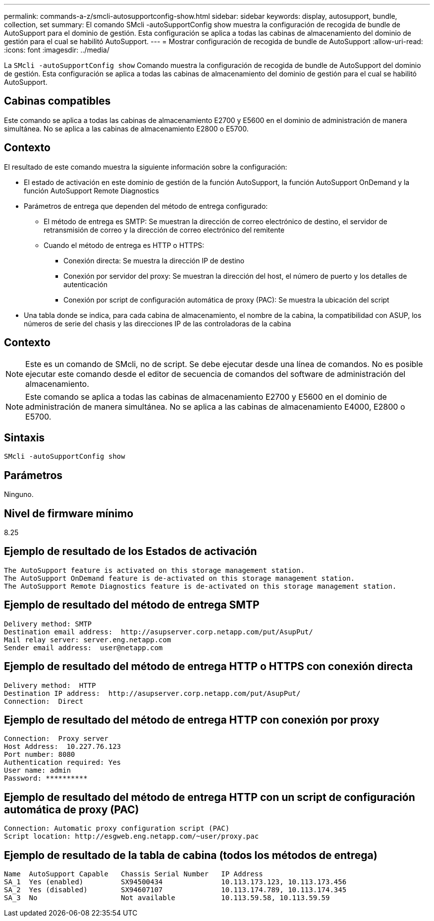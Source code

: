 ---
permalink: commands-a-z/smcli-autosupportconfig-show.html 
sidebar: sidebar 
keywords: display, autosupport, bundle, collection, set 
summary: El comando SMcli -autoSupportConfig show muestra la configuración de recogida de bundle de AutoSupport para el dominio de gestión. Esta configuración se aplica a todas las cabinas de almacenamiento del dominio de gestión para el cual se habilitó AutoSupport. 
---
= Mostrar configuración de recogida de bundle de AutoSupport
:allow-uri-read: 
:icons: font
:imagesdir: ../media/


[role="lead"]
La `SMcli -autoSupportConfig show` Comando muestra la configuración de recogida de bundle de AutoSupport del dominio de gestión. Esta configuración se aplica a todas las cabinas de almacenamiento del dominio de gestión para el cual se habilitó AutoSupport.



== Cabinas compatibles

Este comando se aplica a todas las cabinas de almacenamiento E2700 y E5600 en el dominio de administración de manera simultánea. No se aplica a las cabinas de almacenamiento E2800 o E5700.



== Contexto

El resultado de este comando muestra la siguiente información sobre la configuración:

* El estado de activación en este dominio de gestión de la función AutoSupport, la función AutoSupport OnDemand y la función AutoSupport Remote Diagnostics
* Parámetros de entrega que dependen del método de entrega configurado:
+
** El método de entrega es SMTP: Se muestran la dirección de correo electrónico de destino, el servidor de retransmisión de correo y la dirección de correo electrónico del remitente
** Cuando el método de entrega es HTTP o HTTPS:
+
*** Conexión directa: Se muestra la dirección IP de destino
*** Conexión por servidor del proxy: Se muestran la dirección del host, el número de puerto y los detalles de autenticación
*** Conexión por script de configuración automática de proxy (PAC): Se muestra la ubicación del script




* Una tabla donde se indica, para cada cabina de almacenamiento, el nombre de la cabina, la compatibilidad con ASUP, los números de serie del chasis y las direcciones IP de las controladoras de la cabina




== Contexto

[NOTE]
====
Este es un comando de SMcli, no de script. Se debe ejecutar desde una línea de comandos. No es posible ejecutar este comando desde el editor de secuencia de comandos del software de administración del almacenamiento.

====
[NOTE]
====
Este comando se aplica a todas las cabinas de almacenamiento E2700 y E5600 en el dominio de administración de manera simultánea. No se aplica a las cabinas de almacenamiento E4000, E2800 o E5700.

====


== Sintaxis

[source, cli]
----
SMcli -autoSupportConfig show
----


== Parámetros

Ninguno.



== Nivel de firmware mínimo

8.25



== Ejemplo de resultado de los Estados de activación

[listing]
----
The AutoSupport feature is activated on this storage management station.
The AutoSupport OnDemand feature is de-activated on this storage management station.
The AutoSupport Remote Diagnostics feature is de-activated on this storage management station.
----


== Ejemplo de resultado del método de entrega SMTP

[listing]
----
Delivery method: SMTP
Destination email address:  http://asupserver.corp.netapp.com/put/AsupPut/
Mail relay server: server.eng.netapp.com
Sender email address:  user@netapp.com
----


== Ejemplo de resultado del método de entrega HTTP o HTTPS con conexión directa

[listing]
----
Delivery method:  HTTP
Destination IP address:  http://asupserver.corp.netapp.com/put/AsupPut/
Connection:  Direct
----


== Ejemplo de resultado del método de entrega HTTP con conexión por proxy

[listing]
----
Connection:  Proxy server
Host Address:  10.227.76.123
Port number: 8080
Authentication required: Yes
User name: admin
Password: **********
----


== Ejemplo de resultado del método de entrega HTTP con un script de configuración automática de proxy (PAC)

[listing]
----
Connection: Automatic proxy configuration script (PAC)
Script location: http://esgweb.eng.netapp.com/~user/proxy.pac
----


== Ejemplo de resultado de la tabla de cabina (todos los métodos de entrega)

[listing]
----

Name  AutoSupport Capable   Chassis Serial Number   IP Address
SA_1  Yes (enabled)         SX94500434              10.113.173.123, 10.113.173.456
SA_2  Yes (disabled)        SX94607107              10.113.174.789, 10.113.174.345
SA_3  No                    Not available           10.113.59.58, 10.113.59.59
----